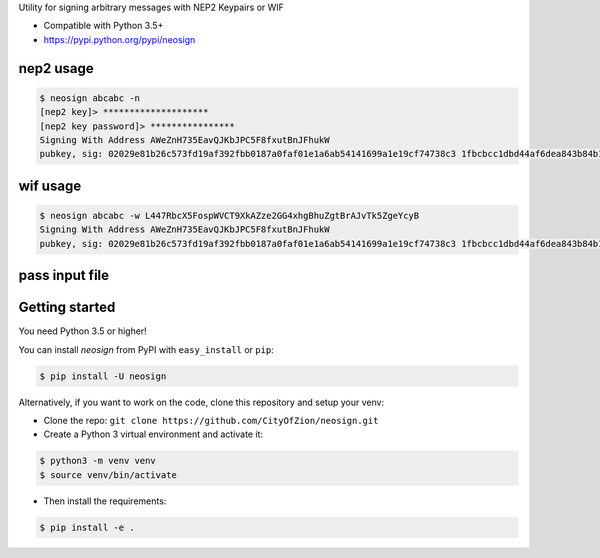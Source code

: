 Utility for signing arbitrary messages with NEP2 Keypairs or WIF


* Compatible with Python 3.5+
* https://pypi.python.org/pypi/neosign




nep2 usage
----------

.. code-block:: console

    $ neosign abcabc -n
    [nep2 key]> ********************
    [nep2 key password]> ****************
    Signing With Address AWeZnH735EavQJKbJPC5F8fxutBnJFhukW
    pubkey, sig: 02029e81b26c573fd19af392fbb0187a0faf01e1a6ab54141699a1e19cf74738c3 1fbcbcc1dbd44af6dea843b84b10cb461925279c8b76cc389932c2463892aec1662fc940bbedc9a479cc6197acaddb3044c19242ee68629ce4199156a9a88fb2


wif usage
---------

.. code-block:: console

    $ neosign abcabc -w L447RbcX5FospWVCT9XkAZze2GG4xhgBhuZgtBrAJvTk5ZgeYcyB
    Signing With Address AWeZnH735EavQJKbJPC5F8fxutBnJFhukW
    pubkey, sig: 02029e81b26c573fd19af392fbb0187a0faf01e1a6ab54141699a1e19cf74738c3 1fbcbcc1dbd44af6dea843b84b10cb461925279c8b76cc389932c2463892aec1662fc940bbedc9a479cc6197acaddb3044c19242ee68629ce4199156a9a88fb2


pass input file
---------------

.. code-block:: console
    $ neosign --input myfile.txt -w L447RbcX5FospWVCT9XkAZze2GG4xhgBhuZgtBrAJvTk5ZgeYcyB
    Signing With Address AWeZnH735EavQJKbJPC5F8fxutBnJFhukW
    pubkey, sig: 02029e81b26c573fd19af392fbb0187a0faf01e1a6ab54141699a1e19cf74738c3 1fbcbcc1dbd44af6dea843b84b10cb461925279c8b76cc389932c2463892aec1662fc940bbedc9a479cc6197acaddb3044c19242ee68629ce4199156a9a88fb2


Getting started
---------------

You need Python 3.5 or higher!

You can install `neosign` from PyPI with ``easy_install`` or ``pip``:

.. code-block:: console

    $ pip install -U neosign

Alternatively, if you want to work on the code, clone this repository and setup your venv:

* Clone the repo: ``git clone https://github.com/CityOfZion/neosign.git``
* Create a Python 3 virtual environment and activate it:

.. code-block:: console

    $ python3 -m venv venv
    $ source venv/bin/activate

* Then install the requirements:

.. code-block:: console

    $ pip install -e .

